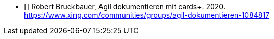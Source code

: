 - [[[rb2]]] Robert Bruckbauer, Agil dokumentieren mit cards+. 2020. +
https://www.xing.com/communities/groups/agil-dokumentieren-1084817